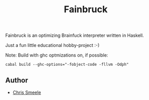 #+TITLE: Fainbruck

Fainbruck is an optimizing Brainfuck interpreter written in Haskell.

Just a fun little educational hobby-project :-)

Note: Build with ghc optmizations on, if possible:

: cabal build --ghc-options="-fobject-code -fllvm -Odph"

** Author

- [[https://github.com/cjsmeele][Chris Smeele]]
